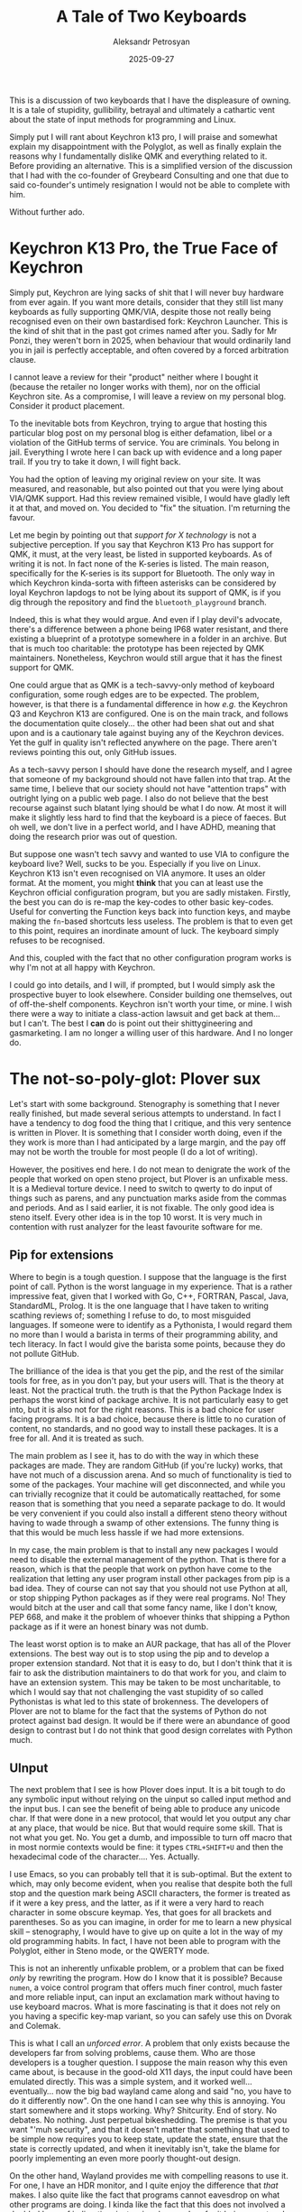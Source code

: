 #+TITLE: A Tale of Two Keyboards
#+AUTHOR: Aleksandr Petrosyan
#+DATE: 2025-09-27
#+TAGS: Keyboard
#+TAGS: Hardware
#+TAGS: Stenography
#+TAGS: Python
#+TAGS: FOSS


This is a discussion of two keyboards that I have the displeasure of owning.  It is a tale of stupidity, gullibility, betrayal and  ultimately a cathartic vent about the state of input methods for programming and Linux.

Simply put I will rant about Keychron k13 pro, I will praise and somewhat explain my disappointment with the Polyglot, as well as finally explain the reasons why I fundamentally dislike QMK and everything related to it.  Before providing an alternative.  This is a simplified version of the discussion that I had with the co-founder of Greybeard Consulting and one that due to said co-founder's untimely resignation I would not be able to complete with him.

Without further ado.

* Keychron K13 Pro, the True Face of Keychron

Simply put, Keychron are lying sacks of shit that I will never buy hardware from ever again.  If you want more details, consider that they still list many keyboards as fully supporting QMK/VIA, despite those not really being recognised even on their own bastardised fork: Keychron Launcher.  This is the kind of shit that in the past got crimes named after you.  Sadly for Mr Ponzi, they weren't born in 2025, when behaviour that would ordinarily land you in jail is perfectly acceptable, and often covered by a forced arbitration clause.

I cannot leave a review for their "product" neither where I bought it (because the retailer no longer works with them), nor on the official Keychron site.  As a compromise, I will leave a review on my personal blog.  Consider it product placement.

#+BEGIN_aside
To the inevitable bots from Keychron, trying to argue that hosting this particular blog post on my personal blog is either defamation, libel or a violation of the GitHub terms of service.  You are criminals.  You belong in jail.  Everything I wrote here I can back up with evidence and a long paper trail.  If you try to take it down, I will fight back.

You had the option of leaving my original review on your site.  It was measured, and reasonable, but also pointed out that you were lying about VIA/QMK support.  Had this review remained visible, I would have gladly left it at that, and moved on.  You decided to "fix" the situation.  I'm returning the favour.
#+END_aside

Let me begin by pointing out that /support for X technology/ is not a subjective perception.  If you say that Keychron K13 Pro has support for QMK, it must, at the very least, be listed in supported keyboards.  As of writing it is not.  In fact none of the K-series is listed.  The main reason, specifically for the K-series is its support for Bluetooth.  The only way in which Keychron kinda-sorta with fifteen asterisks can be considered by loyal Keychron lapdogs to not be lying about its support of QMK, is if you dig through the repository and find the ~bluetooth_playground~ branch.

Indeed, this is what they would argue.  And even if I play devil's advocate, there's a difference between a phone being IP68 water resistant, and there existing a blueprint of a prototype somewhere in a folder in an archive.  But that is much too charitable: the prototype has been rejected by QMK maintainers.  Nonetheless, Keychron would still argue that it has the finest support for QMK.

One could argue that as QMK is a tech-savvy-only method of keyboard configuration, some rough edges are to be expected.  The problem, however, is that there is a fundamental difference in how /e.g./ the Keychron Q3 and Keychron K13 are configured.  One is on the main track, and follows the documentation quite closely...  the other had been shat out and shat upon and is a cautionary tale against buying any of the Keychron devices.  Yet the gulf in quality isn't reflected anywhere on the page.  There aren't reviews pointing this out, only GitHub issues.

As a tech-savvy person I should have done the research myself, and I agree that someone of my background should not have fallen into that trap.  At the same time, I believe that our society should not have "attention traps" with outright lying on a public web page.  I also do not believe that the best recourse against such blatant lying should be what I do now.  At most it will make it slightly less hard to find that the keyboard is a piece of faeces.  But oh well, we don't live in a perfect world, and I have ADHD, meaning that doing the research prior was out of question.

But suppose one wasn't tech savvy and wanted to use VIA to configure the keyboard live?  Well, sucks to be you.  Especially if you live on Linux.  Keychron K13 isn't even recognised on VIA anymore.  It uses an older format.  At the moment, you might *think* that you can at least use the Keychron official configuration program, but you are sadly mistaken.  Firstly, the best you can do is re-map the key-codes to other basic key-codes.  Useful for converting the Function keys back into function keys, and maybe making the ~fn~-based shortcuts less useless.  The problem is that to even get to this point, requires an inordinate amount of luck.  The keyboard simply refuses to be recognised.

And this, coupled with the fact that no other configuration program works is why I'm not at all happy with Keychron.

I could go into details, and I will, if prompted, but I would simply ask the prospective buyer to look elsewhere.  Consider building one themselves, out of off-the-shelf components.  Keychron isn't worth your time, or mine.  I wish there were a way to initiate a class-action lawsuit and get back at them...  but I can't.  The best I *can* do is point out their shittygineering and gasmarketing.  I am no longer a willing user of this hardware.  And I no longer do.

* The not-so-poly-glot: Plover sux

Let's start with some background.  Stenography is something that I never really finished, but made several serious attempts to understand.  In fact I have a tendency to dog food the thing that I critique, and this very sentence is written in Plover.  It is something that I consider worth doing, even if the they work is more than I had anticipated by a large margin, and the pay off may not be worth the trouble for most people (I do a lot of writing).

However, the positives end here.  I do not mean to denigrate the work of the people that worked on open steno project, but Plover is an unfixable mess.  It is a Medieval torture device.  I need to switch to qwerty to do input of things such as parens, and any punctuation marks aside from the commas and periods.  And as I said earlier, it is not fixable.  The only good idea is steno itself.  Every other idea is in the top 10 worst.  It is very much in contention  with rust analyzer for the least favourite software for me.

** Pip for extensions

Where to begin is a tough question.  I suppose that the language is the first point of call.  Python is the worst language in my experience.  That is a rather impressive feat, given that I worked with Go, C++, FORTRAN, Pascal, Java, StandardML, Prolog.  It is the one language that I have taken to writing scathing reviews of; something I refuse to do, to most misguided languages.   If someone were to identify as a Pythonista, I would regard them no more than I would a barista in terms of their programming ability, and tech literacy.  In fact I would give the barista  some points, because they do not pollute GitHub.

The brilliance of the idea is that you get the pip, and the rest of the similar tools for free, as in you don't pay, but your users will.  That is the theory at least.  Not the practical truth. the truth is that the Python Package Index is perhaps the worst kind of package archive.  It is not particularly easy to get into, but it is also not for the right reasons.  This is a bad choice for user facing programs.  It is a bad choice, because there is little to no curation of content, no standards, and no good way to install these packages.  It is a free for all.   And it is treated as such.


The main problem as I see it, has to do with the way in which these packages are made.  They are random GitHub (if you're lucky) works, that have not much of a discussion arena.  And so much of functionality is tied to some of the packages.  Your machine will get disconnected, and while you can trivially recognize that it could be automatically reattached, for some reason that is something that you need a separate package to do.  It would be very convenient if you could also install a different steno theory without having to wade through a swamp of other extensions.  The funny thing is that this would be much less hassle if we had more extensions.

In my case, the main problem is that to install any new packages I would need to disable the external management of the python. That is there for a reason, which is that the people that work on python have come to the realization that letting  any user program install other packages from pip is a bad idea.  They of course can not say that you should not use Python at all, or stop shipping Python packages as if they were real programs.  No!   They would bitch at the user and call that some fancy name, like I don't know, PEP 668, and make it the problem of whoever thinks that shipping a Python  package as if it were an honest binary was not dumb.

The least worst option is to make an AUR package, that has all of the Plover extensions.  The best way out is to stop using the pip and to develop a proper extension standard.  Not that it is easy to do, but I don't think that it is fair to ask the distribution maintainers to do that work for you, and claim to have an extension system. This may be taken to be most uncharitable, to which I would say that not challenging the vast stupidity of so called Pythonistas is what led to this state of brokenness. The developers of Plover are not to blame for the fact that the systems of Python do not protect against bad design.   It would be if there were an abundance of good design to contrast but I do not think that good design correlates with Python much.

** UInput

The next problem that I see is how Plover does input.  It is a bit  tough to do any symbolic input without relying on the uinput so called input method and the input bus.  I can see the benefit of being able to produce any unicode char.  If that were done in a new protocol, that would let you output any char at any place, that would be nice.  But that would require some skill.  That is not what you get.  No.  You get a dumb, and impossible to turn off macro that in most normie contexts would be fine:  it types ~CTRL+SHIFT+U~ and then the hexadecimal code of the character.... Yes.  Actually.

I use Emacs, so you can probably tell that it is sub-optimal.  But the extent to which, may only become evident, when you realise that despite both the full stop and the question mark being ASCII characters, the former is treated as if it were a key press, and the latter, as if it were a very hard to reach character in some obscure keymap.  Yes, that goes for all brackets and parentheses.  So as you can imagine, in order for me to learn a new physical skill -- stenography, I would have to give up on quite a lot in the way of my old programming habits.  In fact, I have not been able to program with the Polyglot, either in Steno mode, or the QWERTY mode.

This is not an inherently unfixable problem, or a problem that can be fixed /only/ by rewriting the program.  How do I know that it is possible?  Because ~numen~, a voice control program that offers much finer control, much faster and more reliable input, can input an exclamation mark without having to use keyboard macros.  What is more fascinating is that it does not rely on you having a specific key-map variant, so you can safely use this on Dvorak and Colemak.

This is what I call an /unforced error/.  A problem that only exists because the developers far from solving problems, cause them.  Who are those developers is a tougher question.  I suppose the main reason why this even came about, is because in the good-old X11 days, the input could have been emulated directly.  This was a simple system, and it worked well...  eventually...  now the big bad wayland came along and said "no, you have to do it differently now".  On the one hand I can see why this is annoying.  You start somewhere and it stops working.  Why?  Shitcurity.  End of story.  No debates.  No nothing.  Just perpetual bikeshedding.  The premise is that you want "'muh security", and that it doesn't matter that something that used to be simple now requires you to keep state, update the state, ensure that the state is correctly updated, and when it inevitably isn't, take the blame for poorly implementing an even more poorly thought-out design.

On the other hand, Wayland provides me with compelling reasons to use it.  For one, I have an HDR monitor, and I quite enjoy the difference that /that/ makes.  I also quite like the fact that programs cannot eavesdrop on what other programs are doing.  I kinda like the fact that this does not involved a doubled layer of indirection, just a singular one.   I prefer it being a protocol and not an implementation, because then something like a Common-lisp compositor that is as customisable as Emacs could exist.  The stupid behaviours of X11 can be left in the past, and only some behaviours that are commonly attributable to the protocols can be implemented.  I quite like that the resolution and scaling settings of different monitors can be set independently.  It is, for all intents and purposes a slightly better experience, which even a couple of years ago was not the case.

Realistically, the "there isn't a way to emulate input on Wayland" fallacy had been cured.  The only problem is that the way to do so is rather convoluted; too late and to add insult to injury, something that Plover very clearly doesn't implement right.  This seems like a basic thing, but apparently it is rather difficult to do.

** An aside: using FOSS as a shield

"But can you really blame these people who are dedicating their free time and put in so much effort into making this thing work?" you may ask.  This is where I see a profound dysfunction in the FOSS world.

I have read in a blog post a while ago where there was an analogy made.  That FOSS developers are kinda like the people that created a public kitchen.  You are free to come in and make some food for yourself, and you're nobly not asked to pay for it in return.   In essence, you are given this thing for free, you ingrate.  And you should not complain about the fact that the quality is slightly less tasty than the fancy meal you get at the restaurant.  How can you complain about something that is given to you for /free/, and with the best intentions?

Firstly, the main beneficiaries of Open Source are the mega corporations that use it as a way to offload and externalise the development costs of software.  Who are the biggest contributors to Linux?  Who are the biggest beneficiaries of ~redis~ and maybe some other success story, such as ~blender~?  You did not solely nobly feed a homeless person, as you put it, but you have in fact undercut quite a few programmers or chefs that would have a job feeding people professionally.

A second point is that the quality of the produce being served actually has boundaries.  It is true that most FOSS comes with a disclaimer of no guarantees of merchantability and other things.  The asparagus in your kitchen can be laid with cyanide and from a legal perspective, if someone gets sick, because they assumed that it was edible, the law in this analogy blames the stupid homeless person that assumed it was food.  However, that is the law.  Not the social norm.  I get to, and by the way, must, warn others that your software is no good, when it is objectively not good.  In case of Plover, all I'm doing is warning the people that /might/ want to eat it, that if they do, they should expect a runny gut, and a great deal of headache.

And lastly, to hammer home the point that being a FOSS developer is no shield against criticism, the vast majority of the so-called FOSS contributors that I have dealt with neither fall into the noble maintainer archetype, that sacrifices their life for the good of the public and isn't even thanked for it.  There are Eli Zaretskis out there, and Bram Mollenaars and Andrew Kelleys.  One tends to forget that these people ended up in such positions because they have done an exceptionally good job with the software, not just because they have nobly decided to dedicate some time to it.  More often than not, they will confront a problem pointed out by users as something that should be fixed.  They won't RTFM you, unless what you're doing is extremely stupid, and realistically, they're more likely to ignore you than do that either way.

Some people, like myself, get paid to maintain the software.  It is given away for free.  Doesn't mean I don't get paid to maintain it.  If I am being paid, you actually get to critique the quality of my output.

Finally, there are people that view Open Source projects as a means to pad out their resume.  I'm not against people doing it that way, not every job allows you to create FOSS, and it is much easier to discuss what you built, rather than to do an honest to god systems design interview.  You're not doing this because of the alleged contributions to the public good.  You are doing this for your own selfish reasons.  Indignant users are what you should be listening to, not disregarding.

As a final point, I should mention that many of the genuine critiques of big FOSS projects come from users.  They may be veiled in lots of harsh language, a reflection of the amount of frustration that a particular mistake caused.  Do not be dismissive of this.  Be empathetic to the user.  And think objectively about the quality of the end product.  Having an artistic vision is useful, and you cannot satisfy everyone's tastes.  It is OK to push back on those grounds, but be mindful that you are ultimately the architect of a house, not its occupant.  Understanding feedback while staying true to your vision is a delicate proposition, but that is the only way.  If you think only about your own aesthetic preferences, your software is a monument to your own vanity.

As such, let me continue with providing constructive critique of Plover.  Aside over.

** Delay as a fix-all

Quite a few of the issues require there to be a delay between the simulated keypresses sent by plover.  Reliance on the delay, and suggestions that this is an acceptable form of programming are the kinds of things that would make me physically violent.  That is not to say that if you wrote code like that in your life that I would immediately try to smash your skull with a keyboard.  More so that I would politely ask you to stop writing this kind of code...  or possibly all kinds of code.  And percussively convince you to comply.  I find that just demonstrating the weight of an IBM model M is enough to convince people who may yet be productive programmers to not rely on delays for timing.

This form of code is a real problem in networked code.  Most guarantees are soft guarantees.  Relying on "let's put a delay in there and it works" is symptomatic of programmers that are chronically not fixing problems.  Moreover, asking the user to do so is a worse idea.

Now at the moment there is an outstanding bug: Plover sends a short input for something like ~TAB~, meaning that the command doesn't register as it should.  Consequently using the stenographic strokes that would allow you to move from one field to another do not work.

** Shortcuts

In general, I find that the chorded nature of input does not gel well with controlling applications via keyboard shortcuts.  Hitting a single arrow key is easier than hitting a chord.  Not /much/ easier, but enough to matter.

Plover cannot replace your keyboard shortcuts, it cannot augment them.  You cannot execute arbitrary pipes and there isn't a convenient GUI to do whatever you need.  On Mac OS, there may be a way to trigger menubar items, but unless your program has a command pallette which factors spaces into search terms, (which thankfully both Emacs and Blender do), you can kinda survive.  The main problem is that there are not nearly enough shortcuts coded into the ~commands.json~ dictionary.  Because of the way Plover works with shortcuts, you cannot string together a stroke for ~ctrl~ and a stroke for ~a~ to get ~Ctrl + a~.  You have to create a stroke for ~CTRL+a~ and oftentimes, end up with conflicts, because apparently "anyingannoyannoyfuckshitingd" is a word that Plover thinks can exist.  It's not like Emacs with clear feedback; you are stuck in trial and error mode.

Plover is simply not useful for regular keyboard work.  So just use the polyglot as a regular keyboard, what's the problem?  Well, on the positive side, switching away from the steno-only input method to the QWERTY one is a single key.

The bad news is that the layout of the Polyglot is horrible.  Thankfully you can change the firmware in QMK, get something less annoying, and be off to the races.  Except now, you get an important realisation.

Plover lets you use a standard QWERTY keyboard to do stenography.  All you need is n-key rollover.


** The polyglot is a bad keyboard

It might not have hit you immediately, but there was a moment, when it hit me.  I wasted $125.00 on this.  Plus shipping.  What I got was a keyboard that was certainly more advantageous for steno:
1. It has an ortholinear layout with triple thumb keys on both sides.
2. It has a controller that is sufficiently powerful to support embedded steno.

The list of disadvantages is much longer.

The one thing that made me buy it, and what turned out to be a dumb idea, was that the keyboard supported a "native" *gemini PR protocol*.  That is a complete nothing-burger because all it does is occupy a QMK layer, and take up a key to switch to it.  Plover when using a QWERTY keyboard, allows turning it back into QWERTY with a single ~PHROLG~ (/i.e./  a chord where you hit 7 keys).  This changes the state of the tray icon, this can be used to toggle the steno mode back, and works wonders.  The only conceivable advantage is that you can use more than one keyboard at a time, and having a dedicated protocol would allow you to use the regulat keystrokes on the regular keyboard concurrently and without having to chord anything.  This is wholly outmatched by the fact that in order to connect a non-QWERTY keyboard, you need to fuck around with ~udev~.  If you already have a stenography machine, those protocols kinda make some sense, but for using this purely on your main PC, don't bother.

The more powerful controller is not a great selling point.  The key benefit is that the firmware of the keyboard itself emitting the input events comes with the great advantage of cutting Plover out of the equation entirely.  If this is not an indictment of the so-called software I don't know what is.  But the unfortunate consequence of that, is that you cannot rely on some of the features that software is best equipped to provide.  You do not get a window that tells you how to stroke a word that you just finger-spelled.  I admit the signal-to-noise ratio of Plover's implementation is sub-optimal, but it is a life-saver for a stenography novice such as myself.  Some keyboards designed for Javelin come with built-in screens that do that, but Polyglot is not one of them.  The stronger controller is not a benefit for a noob like me.

The keyboard costs $125.00 to buy, depreciates to zero almost immediately, and feels like a hobby project that you didn't get to build.  Indeed, this is because it /is/ in fact, a hobby project.  Difference being that I would now have preferred if I had some more flexibility.  Like I'd be happy to add another row of keys at the top.  Or come up with a less moronic default layout.  I would have probably bought an enclosure so that the switch solder points aren't as exposed, and would have perhaps built a split keyboard.  I don't like it enough to keep, nobody wants it, and I hate to throw it away.  But costing that much, and offering so little makes it a bad purchase, one that I would have avoided, had I known what it is like.  With that said, at least the PolyGlot is usable as a standard QWERTY keyboard.  Something like the Uni costs only 20% less and offers 95% less utility.  It is only useful as a stenography input method.

* How to fix it

** You have alternatives

From a purely practical perspective, nothing about the polyglot makes it uniquely good for steno.  Hate to beat a dead horse, but it is not a good investment, even if like me, you are going to stubbornly study stenography, and let the sunken cost fallacy reign supreme.  So what would I get instead then?

One possibility is a much more expensive, but better, ZSA moonlander.  It is a wired ergonomic, split ortholinear keyboard with thumb clusters.  It has one more row, it has a graphical program that lets you configure its behaviour, and while on Linux, this function is lacking, on Mac OS and Windows, it also allows you to automatically switch the keyboard layout based on the open application.  Does it cost more?  Yes.  But if steno doesn't work out, it is a great QWERTY keyboard, and if even that doesn't work out, at least you can sell it.

What you lose as a consequence is Javelin.  It is a great loss, but only for someone who can deal with the fact that it is embedded in the firmware, but also someone heavily invested into Steno.  However, this is only situationally useful, and I would prefer that we fixed Plover instead.

The one thing that the steno community will point out to you is that for the chording to work, you need to narrow the gaps between switches, and you need to use lower actuation force switches.  Both can be achieved with off-the-shelf components.

I will however, state that the best alternative is to try and build one yourself.  All of the flaws in the Polyglot are things that I can remedy myself.  If any of the designers of the Polyglot are still reading this article, this is what I would recommend for V2.

** A better PolyGlot

Firstly, I think that the Gemini protocol has negligible value add, not that it matters in terms of space on the controller, but more so that it takes up a key that I'd rather have vacant.  A better solution would be a switch, like a DIP switch.  The reason is that it would allow you to know if you are in steno mode or in regular mode without having to produce output.  Normally, in QMK controlled keyboards I use RGB to signal that, but it is not an optimal solution.  A longer switch with clearly defined positions is better.

This allows you to amend the layout. The main problem stems from the scarcity of keys, and the irrational placement thereof.

The numbers layer is in my opinion the most misguided.

The numbers being placed in that layer is not something that I object to, but that is about the only thing that I think is placed right.  The tilde key, should be Escape, and delete should be backspace.  This is more conventional.  But it also allows you to use shortcuts such as ~CTRL+Delete~.  Keyboard shortcuts don't work as chords, if you somehow hit the modifier key after the delete key, you are not going to trigger the overall shortcut.

The navigation keys are placed wrong.  The whole reason why the so-called VIM keys are ergonomic, is because the navigation keys are in the resting position of the dominant hand.  This is not where the navigation keys are placed, and those keys are not bound at all in the numbers layer.  The navigation is in the left hand, and for some unknown reason, also shifted right by one column.  I cannot use them with just my left hand, because it requires tension to pull the hand to the right.  I cannot use the right thumb to hold the numbers layer switcher, because it is the middle key, and I would have to cross the hands.  I would struggle to find a worse place for them.  Put them on hjkl in the right hand.  Use the freed space to add a numpad-like ortholinear cluster.  Better yet, turn them into actual numpad keys, then they can serve a dual purpose, and a numlock actually does something useful.

There are many more changes.  I will invite anyone curious to see my fork of the QMK firmware for this keyboard, to see how I would prefer it be laid out.

As a final note, I would say that I do not hate the Polyglot.  I was lucky enough to have foot pedals and a macropad that supplement the keys that are absent from the Polyglot.  It is rather optimistic of me to expect to replace a regular full-size keyboard with this, but I also think that with some small corrections, it can work.  In fact, I'm keeping my Polyglot, until it runs out, dies, and is beyond repair.

I did not expect it to be as good as it is for games.  I did not anticipate that it would be usable even in older titles.  But at the same time, there are simple avoidable mistakes, that are just obvious.  Why not fix them.

** Plover has some technical debt

I will admit that I am far from the foremost authority on how Plover ought to be maintained.  My first instinct w.r.t.  Python user-facing programs is to kill it with fire, preferably accompanied by a stern talking to.  Unfortunately, this would be too much of a stretch.  I would love to create a Rust-based alternative.  That would have to wait until after my work on the Emacs widget toolkit is done...  or really started in any way that won't be thrown out.

There are some concrete steps that would probably have served it well.  For one, I would package the Plugins for the AUR.  This is not hard to do, and I will do it shortly.

Next, consider rewriting the output logic.  I would like the output delay to not be there.  It may be prudent to also consider fixing the unicode input.  I would consider allowing more granular definitions in the dictionary.  I would prefer that it were possible to string together modifer keys and key combinations.  This is not particularly hard to do either.

I would consider consolidating some of the functionality of the plugins.  Reconnection is something that should be an option, not a plugin.  The suggestions window is also rather threadbare.  For example, an option to filter out words that were not finger-spelled, would be useful.  As would an option to show suggestions, in case the currently written word is a sub-string of something longer, so you don't have to spell it out in full.  There are some inconsistencies in 5.0.0, that I find problematic too, in the way that it works, and in some smaller issues.  It decisively lacks polish.  That polish could in principle be added.

The main problem is that the program needs a considerable amount of work to get working right.  It is not in the best position as of right now.  But far from unfixable.  I would not mind there being an alternative implementation, say a Rust-based all-in-one stenography solutions.

* Overall Conclusion

While the number of things wrong with the PolyGlot is greater, and Plover is a piece of software that is not doing super well, I overall think that of the two this one is a success story.  The Keychron is a well-built toy that I do not think  I would make the mistake of buying in any way ever again.  By contrast, I will invest in making the Polyglot work, while perhaps not entirely getting rid of the KeyChron, I would not try to make it work.

My frustrations with the PolyGlot come down to what I consider to be easily avoidable and fixable mistakes.  My frustrations w.r.t the Keychron come down to them being a rather...  shall we say...  corporate entity wearing sheep's clothing.

If you are a maintainer of either the StenoKeyboards or Plover.  I don't hate you.  You're doing many things wrong, but a lot of things right.  I would be happy to help you, the first step being: I'd like to help you out.


# Local Variables:
# jinx-local-words: "Keychron"
# End:
